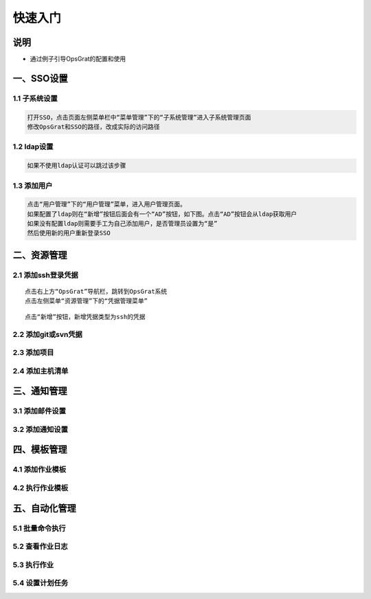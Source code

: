 
快速入门
=======================

说明
````````````
- 通过例子引导OpsGrat的配置和使用

一、SSO设置
````````````````````

**1.1 子系统设置**
--------------------

.. code-block:: vim
    
    打开SSO，点击页面左侧菜单栏中“菜单管理”下的“子系统管理”进入子系统管理页面
    修改OpsGrat和SSO的路径，改成实际的访问路径

**1.2 ldap设置**
--------------------

.. code-block:: vim

    如果不使用ldap认证可以跳过该步骤
    
.. image:: ../_static/img/using/settings_ldap.png

**1.3 添加用户**
--------------------

.. code-block:: vim

    点击“用户管理”下的“用户管理”菜单，进入用户管理页面。
    如果配置了ldap则在“新增”按钮后面会有一个“AD”按钮，如下图。点击“AD”按钮会从ldap获取用户
    如果没有配置ldap则需要手工为自己添加用户，是否管理员设置为“是”
    然后使用新的用户重新登录SSO

.. image:: ../_static/img/using/sso_user.png

二、资源管理
````````````````````

**2.1 添加ssh登录凭据**
-----------------------------

::

    点击右上方“OpsGrat”导航栏，跳转到OpsGrat系统
    点击左侧菜单“资源管理”下的“凭据管理菜单”

.. image:: ../_static/img/using/pingju.png

::

    点击“新增”按钮，新增凭据类型为ssh的凭据

.. image:: ../_static/img/using/pingju_ssh.png    

**2.2 添加git或svn凭据**
---------------------------

**2.3 添加项目**
--------------------------

**2.4 添加主机清单**
---------------------------


三、通知管理
````````````````````

**3.1 添加邮件设置**
---------------------------

**3.2 添加通知设置**
---------------------------

四、模板管理
``````````````````````````

**4.1 添加作业模板**
-------------------------

**4.2 执行作业模板**
---------------------------
   
五、自动化管理
````````````````````

**5.1 批量命令执行**
--------------------------

**5.2 查看作业日志**
-------------------------

**5.3 执行作业**
------------------------

**5.4 设置计划任务**
--------------------------


    
